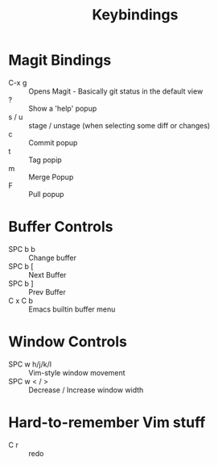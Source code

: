 #+title: Keybindings

* Magit Bindings
- C-x g :: Opens Magit - Basically git status in the default view
- ? :: Show a 'help' popup
- s / u :: stage / unstage (when selecting some diff or changes)
- c :: Commit popup
- t :: Tag popip
- m :: Merge Popup
- F :: Pull popup

* Buffer Controls
- SPC b b :: Change buffer
- SPC b [ :: Next Buffer
- SPC b ] :: Prev Buffer
- C x C b :: Emacs builtin buffer menu


* Window Controls
- SPC w h/j/k/l :: Vim-style window movement
- SPC w < / > ::  Decrease / Increase window width

* Hard-to-remember Vim stuff
- C r :: redo
